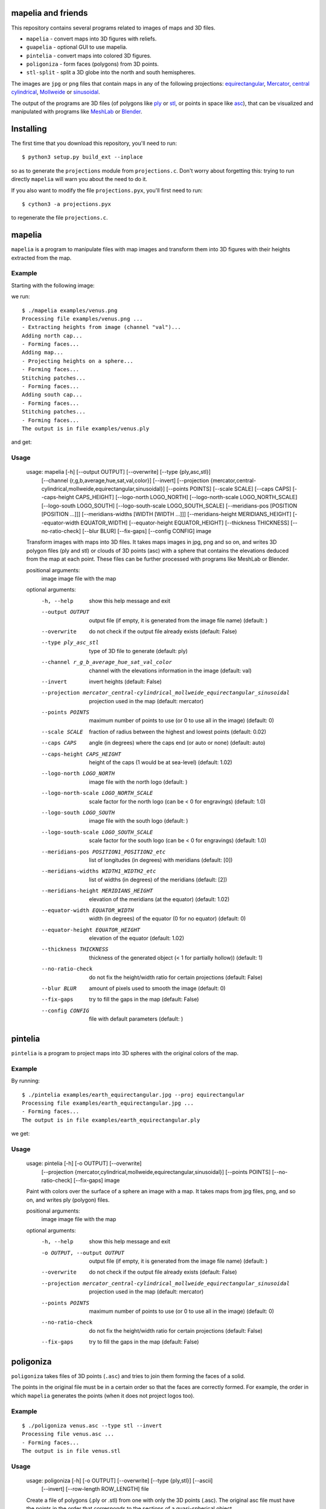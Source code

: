mapelia and friends
===================

This repository contains several programs related to images of maps
and 3D files.

* ``mapelia`` - convert maps into 3D figures with reliefs.
* ``guapelia`` - optional GUI to use mapelia.
* ``pintelia`` - convert maps into colored 3D figures.
* ``poligoniza`` - form faces (polygons) from 3D points.
* ``stl-split`` - split a 3D globe into the north and south hemispheres.

The images are ``jpg`` or ``png`` files that contain maps in any of
the following projections: `equirectangular`_, `Mercator`_, `central
cylindrical`_, `Mollweide`_ or `sinusoidal`_.

.. _`equirectangular`: https://en.wikipedia.org/wiki/Equirectangular_projection
.. _`Mercator`: https://en.wikipedia.org/wiki/Mercator_projection
.. _`central cylindrical`: https://en.wikipedia.org/wiki/Central_cylindrical_projection
.. _`Mollweide`: https://en.wikipedia.org/wiki/Mollweide_projection
.. _`sinusoidal`: https://en.wikipedia.org/wiki/Sinusoidal_projection

The output of the programs are 3D files (of polygons like `ply`_ or
`stl`_, or points in space like `asc`_), that can be visualized and
manipulated with programs like `MeshLab`_ or `Blender`_.

.. _`ply`: https://en.wikipedia.org/wiki/PLY_(file_format)
.. _`stl`: https://en.wikipedia.org/wiki/STL_(file_format)
.. _`asc`: https://codeyarns.com/2011/08/17/asc-file-format-for-3d-points/
.. _`MeshLab`: https://en.wikipedia.org/wiki/MeshLab
.. _`Blender`: https://www.blender.org/


Installing
==========

The first time that you download this repository, you'll need to run::

  $ python3 setup.py build_ext --inplace

so as to generate the ``projections`` module from
``projections.c``. Don't worry about forgetting this: trying to run
directly ``mapelia`` will warn you about the need to do it.

If you also want to modify the file ``projections.pyx``, you'll first
need to run::

  $ cython3 -a projections.pyx

to regenerate the file ``projections.c``.


mapelia
=======

``mapelia`` is a program to manipulate files with map images and
transform them into 3D figures with their heights extracted from the
map.

Example
-------

Starting with the following image:

.. image:: examples/venus.png

we run::

  $ ./mapelia examples/venus.png
  Processing file examples/venus.png ...
  - Extracting heights from image (channel "val")...
  Adding north cap...
  - Forming faces...
  Adding map...
  - Projecting heights on a sphere...
  - Forming faces...
  Stitching patches...
  - Forming faces...
  Adding south cap...
  - Forming faces...
  Stitching patches...
  - Forming faces...
  The output is in file examples/venus.ply

and get:

.. image:: examples/screenshot_meshlab.png

Usage
-----

  usage: mapelia [-h] [--output OUTPUT] [--overwrite] [--type {ply,asc,stl}]
                 [--channel {r,g,b,average,hue,sat,val,color}] [--invert]
                 [--projection {mercator,central-cylindrical,mollweide,equirectangular,sinusoidal}]
                 [--points POINTS] [--scale SCALE] [--caps CAPS]
                 [--caps-height CAPS_HEIGHT] [--logo-north LOGO_NORTH]
                 [--logo-north-scale LOGO_NORTH_SCALE] [--logo-south LOGO_SOUTH]
                 [--logo-south-scale LOGO_SOUTH_SCALE]
                 [--meridians-pos [POSITION [POSITION ...]]]
                 [--meridians-widths [WIDTH [WIDTH ...]]]
                 [--meridians-height MERIDIANS_HEIGHT]
                 [--equator-width EQUATOR_WIDTH]
                 [--equator-height EQUATOR_HEIGHT] [--thickness THICKNESS]
                 [--no-ratio-check] [--blur BLUR] [--fix-gaps] [--config CONFIG]
                 image

  Transform images with maps into 3D files. It takes maps images in jpg, png and
  so on, and writes 3D polygon files (ply and stl) or clouds of 3D points (asc)
  with a sphere that contains the elevations deduced from the map at each point.
  These files can be further processed with programs like MeshLab or Blender.

  positional arguments:
    image                 image file with the map

  optional arguments:
    -h, --help            show this help message and exit
    --output OUTPUT       output file (if empty, it is generated from the image
                          file name) (default: )
    --overwrite           do not check if the output file already exists
                          (default: False)
    --type ply_asc_stl    type of 3D file to generate (default: ply)
    --channel r_g_b_average_hue_sat_val_color
                          channel with the elevations information in the image
                          (default: val)
    --invert              invert heights (default: False)
    --projection mercator_central-cylindrical_mollweide_equirectangular_sinusoidal
                          projection used in the map (default: mercator)
    --points POINTS       maximum number of points to use (or 0 to use all in
                          the image) (default: 0)
    --scale SCALE         fraction of radius between the highest and lowest
                          points (default: 0.02)
    --caps CAPS           angle (in degrees) where the caps end (or auto or
                          none) (default: auto)
    --caps-height CAPS_HEIGHT
                          height of the caps (1 would be at sea-level) (default:
                          1.02)
    --logo-north LOGO_NORTH
                          image file with the north logo (default: )
    --logo-north-scale LOGO_NORTH_SCALE
                          scale factor for the north logo (can be < 0 for
                          engravings) (default: 1.0)
    --logo-south LOGO_SOUTH
                          image file with the south logo (default: )
    --logo-south-scale LOGO_SOUTH_SCALE
                          scale factor for the south logo (can be < 0 for
                          engravings) (default: 1.0)
    --meridians-pos POSITION1_POSITION2_etc
                          list of longitudes (in degrees) with meridians
                          (default: [0])
    --meridians-widths WIDTH1_WIDTH2_etc
                          list of widths (in degrees) of the meridians (default:
                          [2])
    --meridians-height MERIDIANS_HEIGHT
                          elevation of the meridians (at the equator) (default:
                          1.02)
    --equator-width EQUATOR_WIDTH
                          width (in degrees) of the equator (0 for no equator)
                          (default: 0)
    --equator-height EQUATOR_HEIGHT
                          elevation of the equator (default: 1.02)
    --thickness THICKNESS
                          thickness of the generated object (< 1 for partially
                          hollow)) (default: 1)
    --no-ratio-check      do not fix the height/width ratio for certain
                          projections (default: False)
    --blur BLUR           amount of pixels used to smooth the image (default: 0)
    --fix-gaps            try to fill the gaps in the map (default: False)
    --config CONFIG       file with default parameters (default: )


pintelia
========

``pintelia`` is a program to project maps into 3D spheres with the original colors
of the map.

Example
-------

By running::

  $ ./pintelia examples/earth_equirectangular.jpg --proj equirectangular
  Processing file examples/earth_equirectangular.jpg ...
  - Forming faces...
  The output is in file examples/earth_equirectangular.ply

we get:

.. image:: examples/screenshot_meshlab_pintelia.png


Usage
-----

  usage: pintelia [-h] [-o OUTPUT] [--overwrite]
                  [--projection {mercator,cylindrical,mollweide,equirectangular,sinusoidal}]
                  [--points POINTS] [--no-ratio-check] [--fix-gaps]
                  image

  Paint with colors over the surface of a sphere an image with a map. It takes
  maps from jpg files, png, and so on, and writes ply (polygon) files.

  positional arguments:
    image                 image file with the map

  optional arguments:
    -h, --help            show this help message and exit
    -o OUTPUT, --output OUTPUT
                          output file (if empty, it is generated from the image
                          file name) (default: )
    --overwrite           do not check if the output file already exists
                          (default: False)
    --projection mercator_central-cylindrical_mollweide_equirectangular_sinusoidal
                          projection used in the map (default: mercator)
    --points POINTS       maximum number of points to use (or 0 to use all in
                          the image) (default: 0)
    --no-ratio-check      do not fix the height/width ratio for certain
                          projections (default: False)
    --fix-gaps            try to fill the gaps in the map (default: False)


poligoniza
==========

``poligoniza`` takes files of 3D points (``.asc``) and tries to join them
forming the faces of a solid.

The points in the original file must be in a certain order so that the faces
are correctly formed. For example, the order in which ``mapelia`` generates
the points (when it does not project logos too).

Example
-------

::

  $ ./poligoniza venus.asc --type stl --invert
  Processing file venus.asc ...
  - Forming faces...
  The output is in file venus.stl

Usage
-----

  usage: poligoniza [-h] [-o OUTPUT] [--overwrite] [--type {ply,stl}] [--ascii]
                    [--invert] [--row-length ROW_LENGTH]
                    file

  Create a file of polygons (.ply or .stl) from one with only the 3D points
  (.asc). The original asc file must have the points in the order that
  corresponds to the sections of a quasi-spherical object.

  positional arguments:
    file                  asc file with the points coordinates

  optional arguments:
    -h, --help            show this help message and exit
    -o OUTPUT, --output OUTPUT
                          output file (if empty, it is generated from the image
                          file name) (default: )
    --overwrite           do not check if the output file already exists
                          (default: False)
    --type ply_stl        type of 3D file to generate (default: ply)
    --ascii               write the resulting ply file in ascii (default: False)
    --invert              invert the orientations of the faces (default: False)
    --row-length ROW_LENGTH
                          maximum number of points to use (or 0 to autodetect)


stl-split
=========

Split an stl into its north and south sides.

Example
-------

::

  $ ./stl-split mars.stl
  Processing file mars.stl ...
  Writing file mars_N.stl ...
  Writing file mars_S.stl ...

Usage
-----

  usage: stl-split [-h] [-n NAME] [--number NUMBER] [--overwrite]
                   [--ignore-check]
                   file

  Split an stl file. The idea is to help post-processing stl files made with
  mapelia, so they can be printed more easily. It does not modify the original
  file, but creates two new files that end with "_N.stl" and "_S.stl" (or
  "_head.stl" and "_tail.stl" if using the option --number).

  positional arguments:
    file                  stl file

  optional arguments:
    -h, --help            show this help message and exit
    -n NAME, --name NAME  output file (if empty, it is generated from the image
                          file name) (default: )
    --number NUMBER       split by leaving a given number of triangles in the
                          first file (default: 0)
    --overwrite           do not check if the output files already exist
                          (default: False)
    --ignore-check        go ahead even if the input file does not look like an
                          stl (default: False)


References
==========

Maps
----

* `Finding and Using Space Image Data`_
* `Planetary Data System`_

.. _`Finding and Using Space Image Data`: http://www.planetary.org/explore/space-topics/space-imaging/data.html
.. _`Planetary Data System`: https://en.wikipedia.org/wiki/Planetary_Data_System

Projections
-----------

* `equirectangular`_
* `Mercator`_
* `central cylindrical`_
* `Mollweide`_
* `sinusoidal`_

Formats
-------

* `ply`_ - "polygons" in 3D, also admits colors.
* `stl`_ - "stereolitography", triangles in 3D, not as nice as ``ply`` but much used for 3D printing.
* `asc`_ - only 3D points.


Processing
----------

* `Pillow`_ - Python Imaging Library.
* `Meshlab`_ - program to view and edit 3D meshes.

.. _`Pillow`: https://pillow.readthedocs.io/

